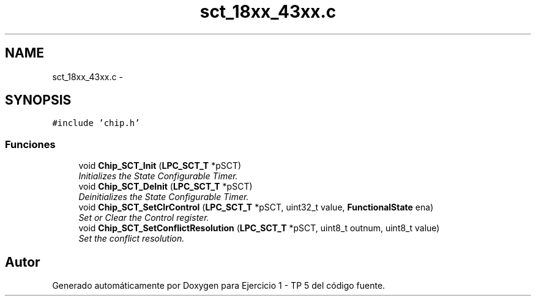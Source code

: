 .TH "sct_18xx_43xx.c" 3 "Viernes, 14 de Septiembre de 2018" "Ejercicio 1 - TP 5" \" -*- nroff -*-
.ad l
.nh
.SH NAME
sct_18xx_43xx.c \- 
.SH SYNOPSIS
.br
.PP
\fC#include 'chip\&.h'\fP
.br

.SS "Funciones"

.in +1c
.ti -1c
.RI "void \fBChip_SCT_Init\fP (\fBLPC_SCT_T\fP *pSCT)"
.br
.RI "\fIInitializes the State Configurable Timer\&. \fP"
.ti -1c
.RI "void \fBChip_SCT_DeInit\fP (\fBLPC_SCT_T\fP *pSCT)"
.br
.RI "\fIDeinitializes the State Configurable Timer\&. \fP"
.ti -1c
.RI "void \fBChip_SCT_SetClrControl\fP (\fBLPC_SCT_T\fP *pSCT, uint32_t value, \fBFunctionalState\fP ena)"
.br
.RI "\fISet or Clear the Control register\&. \fP"
.ti -1c
.RI "void \fBChip_SCT_SetConflictResolution\fP (\fBLPC_SCT_T\fP *pSCT, uint8_t outnum, uint8_t value)"
.br
.RI "\fISet the conflict resolution\&. \fP"
.in -1c
.SH "Autor"
.PP 
Generado automáticamente por Doxygen para Ejercicio 1 - TP 5 del código fuente\&.
